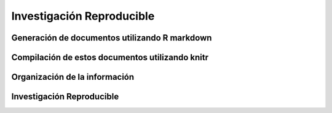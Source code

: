 Investigación Reproducible
==========================

Generación de documentos utilizando R markdown
----------------------------------------------

Compilación de estos documentos utilizando knitr
------------------------------------------------

Organización de la información
------------------------------

Investigación Reproducible
--------------------------

